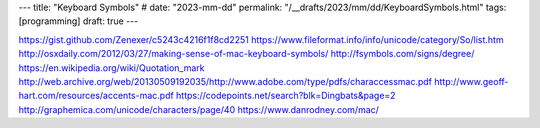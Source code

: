 ---
title: "Keyboard Symbols"
# date: "2023-mm-dd"
permalink: "/__drafts/2023/mm/dd/KeyboardSymbols.html"
tags: [programming]
draft: true
---

https://gist.github.com/Zenexer/c5243c4216f1f8cd2251
https://www.fileformat.info/info/unicode/category/So/list.htm
http://osxdaily.com/2012/03/27/making-sense-of-mac-keyboard-symbols/
http://fsymbols.com/signs/degree/
https://en.wikipedia.org/wiki/Quotation_mark
http://web.archive.org/web/20130509192035/http://www.adobe.com/type/pdfs/characcessmac.pdf
http://www.geoff-hart.com/resources/accents-mac.pdf
https://codepoints.net/search?blk=Dingbats&page=2
http://graphemica.com/unicode/characters/page/40
https://www.danrodney.com/mac/
